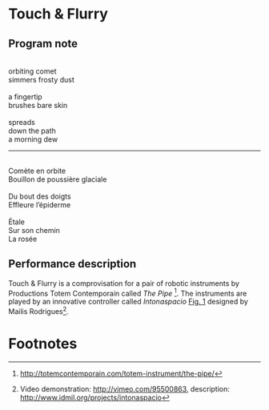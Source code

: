 * Touch & Flurry
** Program note

#+begin_verse

orbiting comet
simmers frosty dust

a fingertip
brushes bare skin

spreads
down the path
a morning dew
#+end_verse

-----

#+begin_verse

Comète en orbite
Bouillon de poussière glaciale

Du bout des doigts
Effleure l’épiderme

Étale
Sur son chemin
La rosée

#+end_verse

** Performance description

   Touch & Flurry is a comprovisation for a pair of robotic instruments by Productions Totem Contemporain called /The Pipe/ [fn:1]. The instruments are played by an innovative controller called /Intonaspacio/ [[fig:Intonaspacio-controller][Fig. 1]] designed by Mailis Rodrigues[fn:2].


* Footnotes

[fn:1] http://totemcontemporain.com/totem-instrument/the-pipe/

[fn:2] Video demonstration: http://vimeo.com/95500863, description: http://www.idmil.org/projects/intonaspacio



